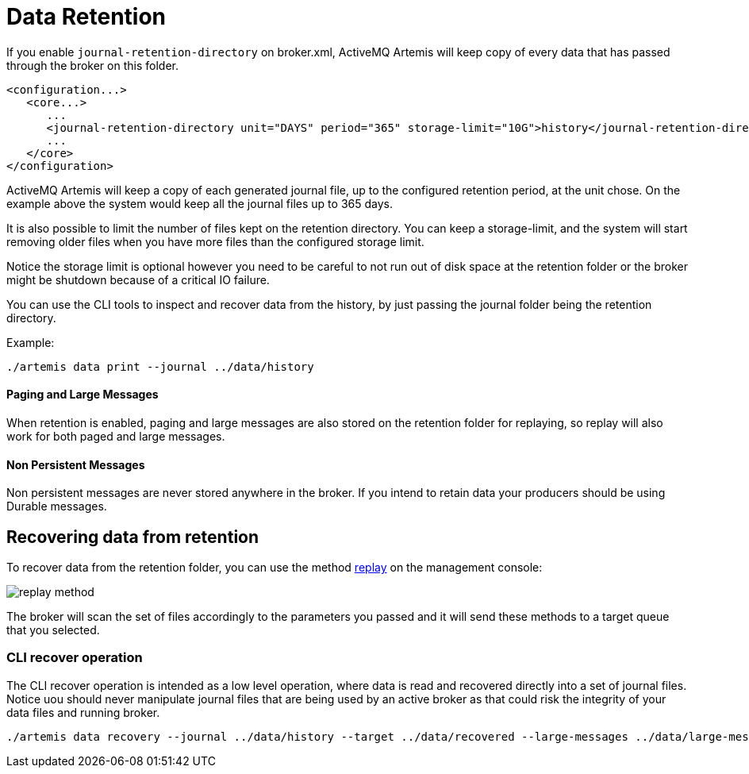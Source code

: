 = Data Retention
:idprefix:
:idseparator: -

If you enable `journal-retention-directory` on broker.xml, ActiveMQ Artemis will keep copy of every data that has passed through the broker on this folder.

[,xml]
----
<configuration...>
   <core...>
      ...
      <journal-retention-directory unit="DAYS" period="365" storage-limit="10G">history</journal-retention-directory>
      ...
   </core>
</configuration>
----

ActiveMQ Artemis will keep a copy of each generated journal file, up to the configured retention period, at the unit chose.
On the example above the system would keep all the journal files up to 365 days.

It is also possible to limit the number of files kept on the retention directory.
You can keep a storage-limit, and the system will start removing older files when you have more files than the configured storage limit.

Notice the storage limit is optional however you need to be careful to not run out of disk space at the retention folder or the broker might be shutdown because of a critical IO failure.

You can use the CLI tools to inspect and recover data from the history, by just passing the journal folder being the retention directory.

Example:

[,shell]
----
./artemis data print --journal ../data/history
----

==== Paging and Large Messages
When retention is enabled, paging and large messages are also stored on the retention folder for replaying, so replay will also work for both paged and large messages.

==== Non Persistent Messages
Non persistent messages are never stored anywhere in the broker. If you intend to retain data your producers should be using Durable messages.

== Recovering data from retention

To recover data from the retention folder, you can use the method link:https://activemq.apache.org/components/artemis/documentation/javadocs/javadoc-latest/org/apache/activemq/artemis/api/core/management/ActiveMQServerControl.html#replay(java.lang.String,java.lang.String,java.lang.String,java.lang.String,java.lang.String)[replay] on the management console:

image::images/replay-method.png[align="center"]

The broker will scan the set of files accordingly to the parameters you passed and it will send these methods to a target queue that you selected.

=== CLI recover operation

The CLI recover operation is intended as a low level operation, where data is read and recovered directly into a set of journal files.
Notice uou should never manipulate journal files that are being used by an active broker as that could risk the integrity of your data files and running broker.

[,shell]
----
./artemis data recovery --journal ../data/history --target ../data/recovered --large-messages ../data/large-messages
----

